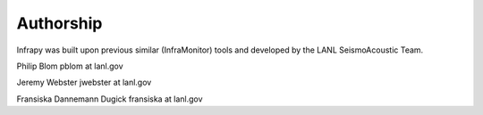 =====================================
Authorship
=====================================

Infrapy was built upon previous similar (InfraMonitor) tools and developed by the LANL SeismoAcoustic Team.

Philip Blom
pblom at lanl.gov

Jeremy Webster
jwebster at lanl.gov

Fransiska Dannemann Dugick
fransiska at lanl.gov
